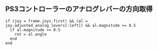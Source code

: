 #+OPTIONS: toc:nil num:nil author:nil creator:nil \n:nil |:t
#+OPTIONS: @:t ::t ^:t -:t f:t *:t <:t

** PS3コントローラーのアナログレバーの方向取得

: if (joy = frame.joys.first) && (al = joy.adjusted_analog_levers[:left]) && al.magnitude >= 0.5
:   if al.magnitude >= 0.5
:     rot = al.angle
:   end
: end
